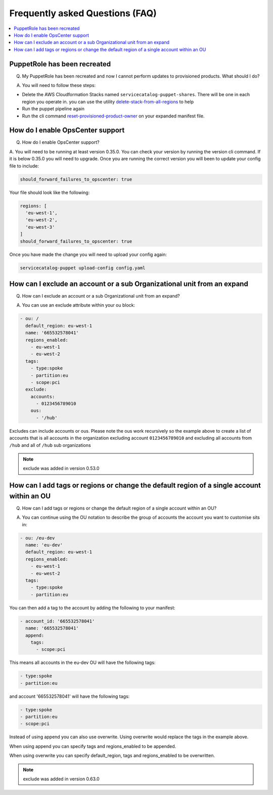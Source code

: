 Frequently asked Questions (FAQ)
================================


.. contents:: :local:


PuppetRole has been recreated
-----------------------------
Q. My PuppetRole has been recreated and now I cannot perform updates to provisioned products.  What should I do?

A. You will need to follow these steps:

- Delete the AWS Cloudformation Stacks named ``servicecatalog-puppet-shares``.  There will be one in each region you operate in.  you can use the utility `delete-stack-from-all-regions <https://aws-service-catalog-factory.readthedocs.io/en/latest/factory/using_the_cli.html#delete-stack-from-all-regions>`_ to help
- Run the puppet pipeline again
- Run the cli command `reset-provisioned-product-owner <https://aws-service-catalog-factory.readthedocs.io/en/latest/factory/using_the_cli.html#reset-provisioned-product-owner>`_ on your expanded manifest file.


How do I enable OpsCenter support
---------------------------------
Q. How do I enable OpsCenter support?

A.  You will need to be running at least version 0.35.0.  You can check your version by running the version cli command.
If it is below 0.35.0 you will need to upgrade.  Once you are running the correct version you will been to update your
config file to include:

.. code-block:: yaml

    should_forward_failures_to_opscenter: true


Your file should look like the following:

.. code-block:: yaml

    regions: [
      'eu-west-1',
      'eu-west-2',
      'eu-west-3'
    ]
    should_forward_failures_to_opscenter: true

Once you have made the change you will need to upload your config again:

.. code-block:: bash

    servicecatalog-puppet upload-config config.yaml


How can I exclude an account or a sub Organizational unit from an expand
------------------------------------------------------------------------
Q. How can I exclude an account or a sub Organizational unit from an expand?

A. You can use an exclude attribute within your ou block:

.. code-block:: yaml

      - ou: /
        default_region: eu-west-1
        name: '665532578041'
        regions_enabled:
          - eu-west-1
          - eu-west-2
        tags:
          - type:spoke
          - partition:eu
          - scope:pci
        exclude:
          accounts:
            - 0123456789010
          ous:
            - '/hub'

Excludes can include accounts or ous.  Please note the ous work recursively so the example above to create a list of
accounts that is all accounts in the organization excluding account ``0123456789010`` and excluding all accounts from
``/hub`` and all of ``/hub`` sub organizations

.. note::

    exclude was added in version 0.53.0


How can I add tags or regions or change the default region of a single account within an OU
-------------------------------------------------------------------------------------------
Q. How can I add tags or regions or change the default region of a single account within an OU?

A. You can continue using the OU notation to describe the group of accounts the account you want to customise sits in:

.. code-block:: yaml

      - ou: /eu-dev
        name: 'eu-dev'
        default_region: eu-west-1
        regions_enabled:
          - eu-west-1
          - eu-west-2
        tags:
          - type:spoke
          - partition:eu

You can then add a tag to the account by adding the following to your manifest:

.. code-block:: yaml

      - account_id: '665532578041'
        name: '665532578041'
        append:
          tags:
            - scope:pci

This means all accounts in the eu-dev OU will have the following tags:

.. code-block:: yaml

    - type:spoke
    - partition:eu

and account '665532578041' will have the following tags:

.. code-block:: yaml

    - type:spoke
    - partition:eu
    - scope:pci

Instead of using append you can also use overwrite.  Using overwrite would replace the tags in the example above.

When using append you can specify tags and regions_enabled to be appended.

When using overwrite you can specify default_region, tags and regions_enabled to be overwritten.

.. note::

    exclude was added in version 0.63.0
